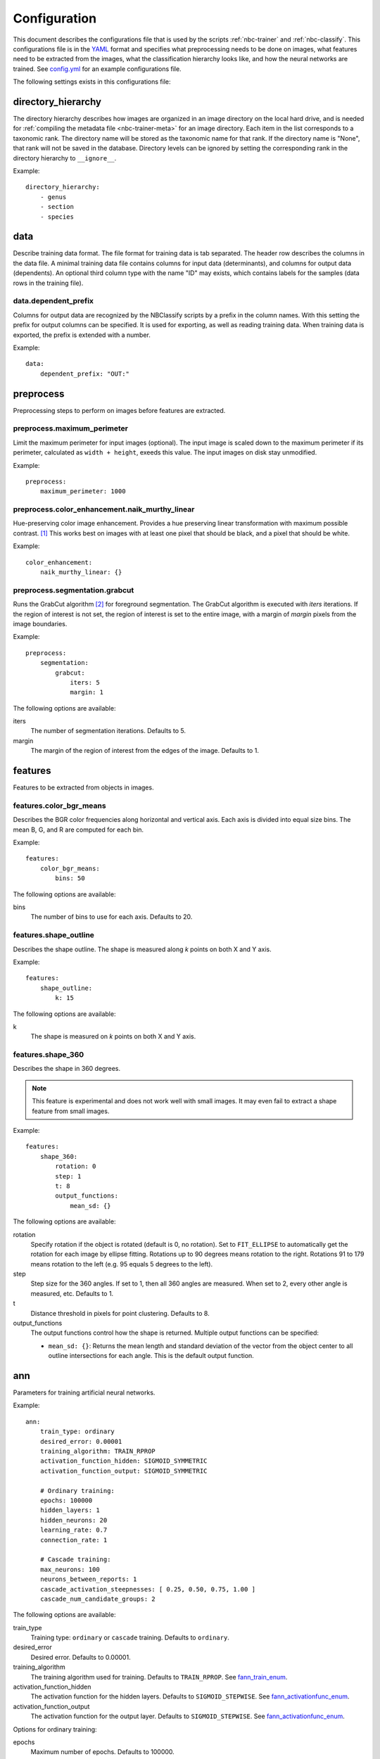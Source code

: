 .. highlight:: yaml

.. _config:

=============
Configuration
=============

This document describes the configurations file that is used by the scripts
:ref:`nbc-trainer` and :ref:`nbc-classify`. This configurations file is
in the YAML_ format and specifies what preprocessing needs to be done on
images, what features need to be extracted from the images, what the
classification hierarchy looks like, and how the neural networks are trained.
See config.yml_ for an example configurations file.

The following settings exists in this configurations file:

.. _config-directory_hierarchy:

directory_hierarchy
===================

The directory hierarchy describes how images are organized in an image directory
on the local hard drive, and is needed for :ref:`compiling the metadata file
<nbc-trainer-meta>` for an image directory. Each item in the list corresponds to
a taxonomic rank. The directory name will be stored as the taxonomic name for
that rank. If the directory name is "None", that rank will not be saved in the
database. Directory levels can be ignored by setting the corresponding rank in
the directory hierarchy to ``__ignore__``.

Example::

    directory_hierarchy:
        - genus
        - section
        - species


.. _config-data:

data
====

Describe training data format. The file format for training data is tab
separated. The header row describes the columns in the data file. A minimal
training data file contains columns for input data (determinants), and columns
for output data (dependents). An optional third column type with the name "ID"
may exists, which contains labels for the samples (data rows in the training
file).


.. _config-data.dependent_prefix:

data.dependent_prefix
---------------------

Columns for output data are recognized by the NBClassify scripts by a prefix
in the column names. With this setting the prefix for output columns can be
specified. It is used for exporting, as well as reading training data. When
training data is exported, the prefix is extended with a number.

Example::

    data:
        dependent_prefix: "OUT:"


.. _config-preprocess:

preprocess
==========

Preprocessing steps to perform on images before features are extracted.


.. _config-preprocess.maximum_perimeter:

preprocess.maximum_perimeter
----------------------------

Limit the maximum perimeter for input images (optional). The input image is
scaled down to the maximum perimeter if its perimeter, calculated as ``width +
height``, exeeds this value. The input images on disk stay unmodified.

Example::

    preprocess:
        maximum_perimeter: 1000


.. _config-preprocess.color_enhancement.naik_murthy_linear:

preprocess.color_enhancement.naik_murthy_linear
-----------------------------------------------

Hue-preserving color image enhancement. Provides a hue preserving linear
transformation with maximum possible contrast. [1]_ This works best on images
with at least one pixel that should be black, and a pixel that should be
white.

Example::

    color_enhancement:
        naik_murthy_linear: {}


.. _config-preprocess.segmentation.grabcut:

preprocess.segmentation.grabcut
-------------------------------

Runs the GrabCut algorithm [2]_ for foreground segmentation. The GrabCut
algorithm is executed with `iters` iterations. If the region of interest is
not set, the region of interest is set to the entire image, with a margin of
`margin` pixels from the image boundaries.

Example::

    preprocess:
        segmentation:
            grabcut:
                iters: 5
                margin: 1

The following options are available:

iters
  The number of segmentation iterations. Defaults to 5.

margin
  The margin of the region of interest from the edges of the image. Defaults
  to 1.


.. _config-features:

features
========

Features to be extracted from objects in images.


.. _config-features.color_bgr_means:

features.color_bgr_means
------------------------

Describes the BGR color frequencies along horizontal and vertical axis. Each
axis is divided into equal size bins. The mean B, G, and R are computed for
each bin.

Example::

    features:
        color_bgr_means:
            bins: 50

The following options are available:

bins
  The number of bins to use for each axis. Defaults to 20.


.. _config-features.shape_outline:

features.shape_outline
------------------------

Describes the shape outline. The shape is measured along `k` points on both X
and Y axis.

Example::

    features:
        shape_outline:
            k: 15

The following options are available:

k
  The shape is measured on `k` points on both X and Y axis.


.. _config-features.shape_360:

features.shape_360
------------------

Describes the shape in 360 degrees.

.. note::

   This feature is experimental and does not work well with small images.
   It may even fail to extract a shape feature from small images.

Example::

    features:
        shape_360:
            rotation: 0
            step: 1
            t: 8
            output_functions:
                mean_sd: {}

The following options are available:

rotation
  Specify rotation if the object is rotated (default is 0, no rotation). Set
  to ``FIT_ELLIPSE`` to automatically get the rotation for each image by
  ellipse fitting. Rotations up to 90 degrees means rotation to the right.
  Rotations 91 to 179 means rotation to the left (e.g. 95 equals 5 degrees to
  the left).

step
  Step size for the 360 angles. If set to 1, then all 360 angles are measured.
  When set to 2, every other angle is measured, etc. Defaults to 1.

t
  Distance threshold in pixels for point clustering. Defaults to 8.

output_functions
  The output functions control how the shape is returned. Multiple output
  functions can be specified:

  * ``mean_sd: {}``: Returns the mean length and standard deviation of the
    vector from the object center to all outline intersections for each angle.
    This is the default output function.


.. _config-ann:

ann
===

Parameters for training artificial neural networks.

Example::

    ann:
        train_type: ordinary
        desired_error: 0.00001
        training_algorithm: TRAIN_RPROP
        activation_function_hidden: SIGMOID_SYMMETRIC
        activation_function_output: SIGMOID_SYMMETRIC

        # Ordinary training:
        epochs: 100000
        hidden_layers: 1
        hidden_neurons: 20
        learning_rate: 0.7
        connection_rate: 1

        # Cascade training:
        max_neurons: 100
        neurons_between_reports: 1
        cascade_activation_steepnesses: [ 0.25, 0.50, 0.75, 1.00 ]
        cascade_num_candidate_groups: 2

The following options are available:

train_type
  Training type: ``ordinary`` or ``cascade`` training. Defaults to ``ordinary``.

desired_error
  Desired error. Defaults to 0.00001.

training_algorithm
  The training algorithm used for training. Defaults to ``TRAIN_RPROP``. See
  fann_train_enum_.

activation_function_hidden
  The activation function for the hidden layers. Defaults to
  ``SIGMOID_STEPWISE``. See fann_activationfunc_enum_.

activation_function_output
  The activation function for the output layer. Defaults to
  ``SIGMOID_STEPWISE``. See fann_activationfunc_enum_.

Options for ordinary training:

epochs
  Maximum number of epochs. Defaults to 100000.

hidden_layers
  Number of hidden neuron layers. Defaults to 1.

hidden_neurons
  Number of hidden neurons per hidden layer. Defaults to 8.

learning_rate
  Learning rate. Defaults to 0.7. See fann_get_learning_rate_.

connection_rate
  Connection rate. Defaults to 1, a fully connected network. See
  fann_create_sparse_.

Options for cascade training:

max_neurons
  The maximum number of neurons to be added to neural network. Defaults to 20.

neurons_between_reports
  The number of neurons between printing a status report. Defaults to 1.

cascade_activation_steepnesses
  List of the different activation functions used by the candidates. Defaults to
  ``[ 0.25, 0.50, 0.75, 1.00 ]``. See fann_get_cascade_activation_steepnesses_.

cascade_num_candidate_groups
  The number of groups of identical candidates which will be used during
  training. Defaults to 2. See fann_set_cascade_num_candidate_groups_.

.. _config-classification:

classification
==============

Configurations for classification.

.. _config-classification.filter:

classification.filter
----------------------

Simplified query for selecting images with corresponding classification from
the meta data database.

An example that selects all images of genus *Cypripedium* and section
*Arietinum*, classifying by species::

    classification:
        filter:
            where:
                genus: Cypripedium
                section: Arietinum
            class:
                species

A filter has the following keys:

where
  A set of rank:taxon pairs used to filter images by. Each key corresponds to a
  taxonomic rank set for an image, and the value is a taxon name for that
  rank.

class
  Specifies which rank to use as the classification for an image.


.. _config-classification.hierarchy:

classification.hierarchy
------------------------

A classification hierarchy consists of `levels`, and each level has a name. In
the case of the slipper orchids, the levels correspond to the taxanomic ranks:
genus, section, species. In this case, this means that each image can be
classified on three levels. This is what a classification hierarchy looks
like::

    classification:
        hierarchy:
            - name: genus
              data: *data
              preprocess: *preprocess_std
              features: *features_std
              ann: *ann_genus
              train_file: genus.tsv
              test_file: genus.tsv
              ann_file: genus.ann
              max_error: 0.00001

            - name: section
              data: *data
              preprocess: *preprocess_std
              features: *features_std
              ann: *ann_std
              train_file: __genus__.section.tsv
              test_file: __genus__.section.tsv
              ann_file: __genus__.section.ann
              max_error: 0.0001

            - name: species
              data: *data
              preprocess: *preprocess_std
              features: *features_std
              ann: *ann_std
              train_file: __genus__.__section__.species.tsv
              test_file: __genus__.__section__.species.tsv
              ann_file: __genus__.__section__.species.ann
              max_error: 0.001

The order of the levels is important. In this example, each image is first
classified on the genus level. Once the genus is known, it will be classified
on section level within that specific genus. And when the section is know, it
will be classified on species level within that section. The
``{train|test|ann}_file`` settings support ``__level__`` wildcards, where
``level`` can be the name of any parent level. During classification, the
``__level__`` wildcards are replaced by the correspondings level
classification made in the parent levels.

The following options are available:

name*
  The name of the level.

data
  Training data format.

preprocess
  Image preprocessing options.

features*
  The features that need to be extracted from the images.

ann*
  Settings for training the artificial neural networks.

train_file*
  File name for training data files.

test_file
  File name for test data files.

ann_file*
  File name for neural network files.

max_error
  Mean square error threshold for classification on this level. A
  classification is only accepted if the mean square error is below this
  value. A default error threshold can be set with the ``--error`` option.

Options marked with an asterisk (*) are required.


.. _config-classification.taxa:

classification.taxa
-------------------

The taxon hierarchy to be used for classification. This must be the same taxon
hierarchy used while training the set of artificial neural networks being used
for classification. Setting this option allows image classification without the
need for a metadata database.

The taxon hierarchy for the metadata of an image collection can be obtained with
the :ref:`nbc-trainer-taxa` subcommand of the train script.

----

.. [1] Naik, S. K. & Murthy, C. A. Hue-preserving color image enhancement
       without gamut problem. IEEE Trans. Image Process. 12, 1591–8 (2003).

.. [2] Rother, C., Kolmogorov, V. & Blake, A. GrabCut — Interactive Foreground
       Extraction using Iterated Graph Cuts. ACM Trans. Graph. (2004). at
       <http://research.microsoft.com/apps/pubs/default.aspx?id=67890>

.. _YAML: http://yaml.org/
.. _config.yml: https://github.com/naturalis/img-classify/blob/master/nbclassify/nbclassify/config.yml
.. _GrabCut:
.. _fann_get_learning_rate: http://leenissen.dk/fann/html/files/fann_train-h.html#fann_get_learning_rate
.. _fann_create_sparse: http://leenissen.dk/fann/html/files/fann-h.html#fann_create_sparse
.. _fann_train_enum: http://leenissen.dk/fann/html/files/fann_data-h.html#fann_train_enum
.. _fann_activationfunc_enum: http://leenissen.dk/fann/html/files/fann_data-h.html#fann_activationfunc_enum
.. _fann_get_cascade_activation_steepnesses: http://leenissen.dk/fann/html/files/fann_cascade-h.html#fann_get_cascade_activation_steepnesses
.. _fann_set_cascade_num_candidate_groups: http://leenissen.dk/fann/html/files/fann_cascade-h.html#fann_set_cascade_num_candidate_groups
